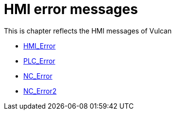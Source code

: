 = HMI error messages
:imagesdir: img


This is chapter reflects the HMI messages of Vulcan

* xref:../HMI_Error/index#[HMI_Error]

* xref:../PLC_Error/index#[PLC_Error]

* xref:../NC_Error/index#[NC_Error]

* xref:../NC_Error2/index#[NC_Error2]

